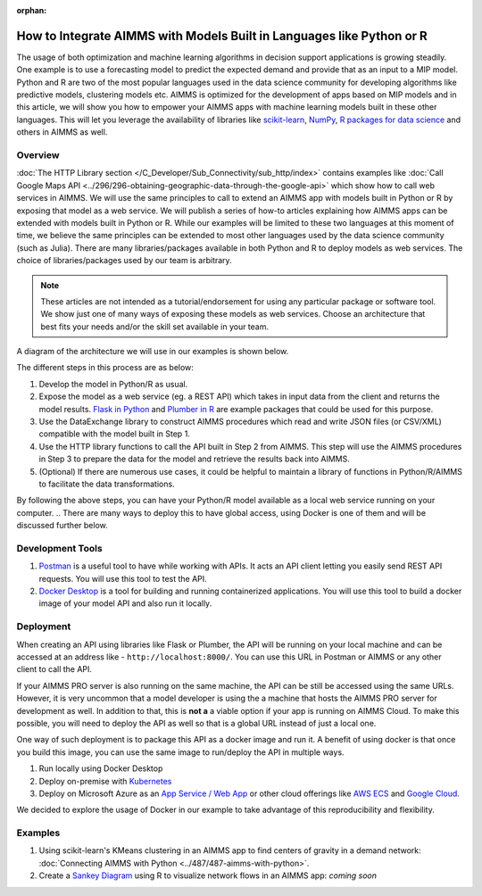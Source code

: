 :orphan:

How to Integrate AIMMS with Models Built in Languages like Python or R
==================================================================================

.. meta::
   :description: Integrating (data science) models built in Python with your AIMMS applications
   :keywords: python, integration, data science, machine learning, connectivity

The usage of both optimization and machine learning algorithms in decision support applications is growing steadily. One example is to use a forecasting model to predict the expected demand and provide that as an input to a MIP model. 
Python and R are two of the most popular languages used in the data science community for developing algorithms like predictive models, clustering models etc. 
AIMMS is optimized for the development of apps based on MIP models and in this article, we will show you how to empower your AIMMS apps with machine learning models built in these other languages. This will let you leverage the availability of libraries like `scikit-learn <https://scikit-learn.org/stable/index.html>`_, `NumPy <https://numpy.org/>`_, `R packages for data science <https://www.tidyverse.org/>`_ and others in AIMMS as well. 

Overview
-----------

:doc:`The HTTP Library section </C_Developer/Sub_Connectivity/sub_http/index>` contains examples like :doc:`Call Google Maps API <../296/296-obtaining-geographic-data-through-the-google-api>` which show how to call web services in AIMMS. 
We will use the same principles to call to extend an AIMMS app with models built in Python or R by exposing that model as a web service. 
We will publish a series of how-to articles explaining how AIMMS apps can be extended with models built in Python or R. 
While our examples will be limited to these two languages at this moment of time, we believe the same principles can be extended to most other languages used by the data science community (such as Julia). 
There are many libraries/packages available in both Python and R to deploy models as web services. The choice of libraries/packages used by our team is arbitrary. 

.. note:: These articles are not intended as a tutorial/endorsement for using any particular package or software tool. We show just one of many ways of exposing these models as web services. Choose an architecture that best fits your needs and/or the skill set available in your team.

A diagram of the architecture we will use in our examples is shown below. 

.. image:: architecture.png
    :align: center

The different steps in this process are as below:

#. Develop the model in Python/R as usual.
#. Expose the model as a web service (eg. a REST API) which takes in input data from the client and returns the model results. `Flask in Python <https://flask.palletsprojects.com/en/1.1.x/>`_ and `Plumber in R <https://www.rplumber.io/>`_ are example packages that could be used for this purpose. 
#. Use the DataExchange library to construct AIMMS procedures which read and write JSON files (or CSV/XML) compatible with the model built in Step 1. 
#. Use the HTTP library functions to call the API built in Step 2 from AIMMS. This step will use the AIMMS procedures in Step 3 to prepare the data for the model and retrieve the results back into AIMMS.
#. (Optional) If there are numerous use cases, it could be helpful to maintain a library of functions in Python/R/AIMMS to facilitate the data transformations. 

By following the above steps, you can have your Python/R model available as a local web service running on your computer. 
.. There are many ways to deploy this to have global access, using Docker is one of them and will be discussed further below. 

.. _scripting-tools:

Development Tools
---------------------

#. `Postman <https://www.postman.com/downloads/>`_ is a useful tool to have while working with APIs. It acts an API client letting you easily send REST API requests. You will use this tool to test the API.
#. `Docker Desktop <https://www.docker.com/products/docker-desktop>`_ is a tool for building and running containerized applications. You will use this tool to build a docker image of your model API and also run it locally. 

Deployment
--------------

When creating an API using libraries like Flask or Plumber, the API will be running on your local machine and can be accessed at an address like - ``http://localhost:8000/``. 
You can use this URL in Postman or AIMMS or any other client to call the API. 

If your AIMMS PRO server is also running on the same machine, the API can be still be accessed using the same URLs. However, it is very uncommon that a model developer is using the a machine that hosts the AIMMS PRO server for development as well. 
In addition to that, this is **not a** a viable option if your app is running on AIMMS Cloud. 
To make this possible, you will need to deploy the API as well so that is a global URL instead of just a local one. 

One way of such deployment is to package this API as a docker image and run it. 
A benefit of using docker is that once you build this image, you can use the same image to run/deploy the API in multiple ways. 

#. Run locally using Docker Desktop
#. Deploy on-premise with `Kubernetes <https://www.docker.com/products/kubernetes>`_
#. Deploy on Microsoft Azure as an `App Service / Web App <https://docs.microsoft.com/en-us/azure/devops/pipelines/apps/cd/deploy-docker-webapp?view=azure-devops&tabs=python>`_
   or other cloud offerings like `AWS ECS <https://aws.amazon.com/getting-started/hands-on/deploy-docker-containers/>`_ and `Google Cloud <https://cloud.google.com/compute/docs/containers/deploying-containers>`_. 

We decided to explore the usage of Docker in our example to take advantage of this reproducibility and flexibility. 

Examples
------------

#. Using scikit-learn's KMeans clustering in an AIMMS app to find centers of gravity in a demand network: :doc:`Connecting AIMMS with Python <../487/487-aimms-with-python>`.
#. Create a `Sankey Diagram <https://en.wikipedia.org/wiki/Sankey_diagram>`_ using R to visualize network flows in an AIMMS app: *coming soon*



